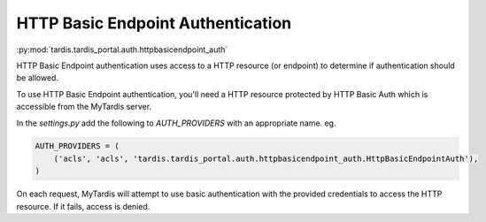 .. _ref-httpbasicendpoint_auth:

HTTP Basic Endpoint Authentication
==================================


:py:mod:`tardis.tardis_portal.auth.httpbasicendpoint_auth`


HTTP Basic Endpoint authentication uses access to a HTTP resource (or endpoint)
to determine if authentication should be allowed.

To use HTTP Basic Endpoint authentication, you'll need a HTTP resource
protected by HTTP Basic Auth which is accessible from the MyTardis
server.

In the *settings.py* add the following to *AUTH_PROVIDERS* with an appropriate
name. eg.

.. code-block:: python

    AUTH_PROVIDERS = (
        ('acls', 'acls', 'tardis.tardis_portal.auth.httpbasicendpoint_auth.HttpBasicEndpointAuth'),
    )

On each request, MyTardis will attempt to use basic authentication with the
provided credentials to access the HTTP resource. If it fails, access is denied.

.. attribute:: tardis.default_settings.LDAP_TLS

    Endpoint to use in HTTP Basic Endpoint Auth. eg.

    .. code-block:: python

        HTTP_BASIC_AUTH_ENDPOINT = 'https://test.example/endpoint'
